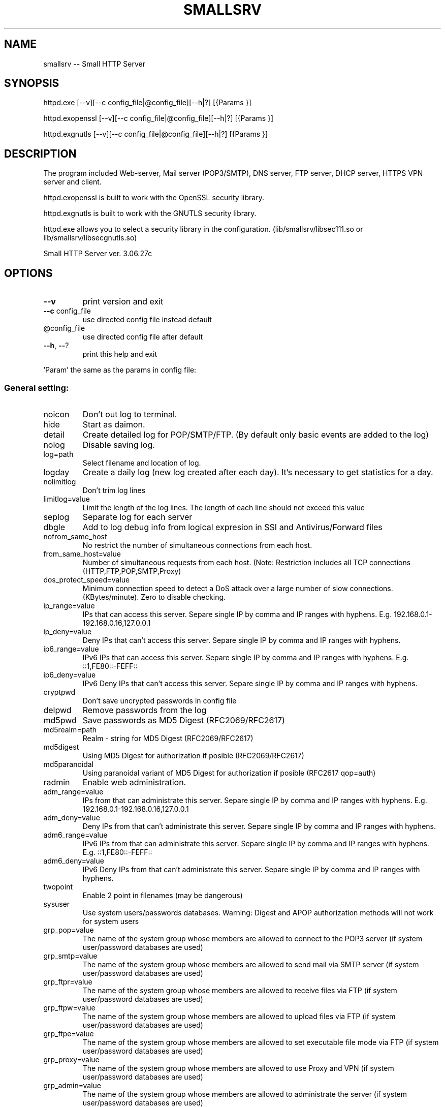 .\" DO NOT MODIFY THIS FILE!  It was generated by help2man 1.48.1.
.TH SMALLSRV "1" "January 2024" "Small HTTP Server ver. 3.06.27c" "User Commands"
.SH NAME
smallsrv -- Small HTTP Server

.SH SYNOPSIS
httpd.exe [--v][--c config_file|@config_file][--h|?] [{Params }]

httpd.exopenssl [--v][--c config_file|@config_file][--h|?] [{Params }]

httpd.exgnutls [--v][--c config_file|@config_file][--h|?] [{Params }]


.SH DESCRIPTION
The program included Web-server, Mail server (POP3/SMTP), DNS server, FTP server, DHCP server, HTTPS VPN server and client.

httpd.exopenssl is built to work with the OpenSSL security library.

httpd.exgnutls is built to work with the GNUTLS security library.

httpd.exe allows you to select a security library in the configuration. (lib/smallsrv/libsec111.so or lib/smallsrv/libsecgnutls.so)

.PP
Small HTTP Server ver. 3.06.27c
.SH OPTIONS

.TP
\fB\-\-v\fR
print version and exit
.TP
\fB\-\-c\fR config_file
use directed config file instead default
.TP
@config_file
use directed config file after default
.TP
\fB\-\-h\fR, \fB\-\-\fR?
print this help and exit
.PP
\&'Param' the same as the params in config file:
.SS "General setting:"
.TP
noicon
Don't out log to terminal.
.TP
hide
Start as daimon.
.TP
detail
Create detailed log for POP/SMTP/FTP. (By default only basic events are added to the log)
.TP
nolog
Disable saving log.
.TP
log=path
Select filename and location of log.
.TP
logday
Create a daily log (new log created after each day). It's necessary to get statistics for a day.
.TP
nolimitlog
Don't trim log lines
.TP
limitlog=value
Limit the length of the log lines. The length of each line should not exceed this value
.TP
seplog
Separate log for each server
.TP
dbgle
Add to log debug info from logical expresion in SSI and Antivirus/Forward files
.TP
nofrom_same_host
No restrict the number of simultaneous connections from each host.
.TP
from_same_host=value
Number of simultaneous requests from each host. (Note: Restriction includes all TCP connections (HTTP,FTP,POP,SMTP,Proxy)
.TP
dos_protect_speed=value
Minimum connection speed to detect a DoS attack over a large number of slow connections. (KBytes/minute). Zero to disable checking.
.TP
ip_range=value
IPs that can access this server. Separe single IP by comma and IP ranges with hyphens. E.g. 192.168.0.1\-192.168.0.16,127.0.0.1
.TP
ip_deny=value
Deny IPs that can't access this server. Separe single IP by comma and IP ranges with hyphens.
.TP
ip6_range=value
IPv6 IPs that can access this server. Separe single IP by comma and IP ranges with hyphens. E.g. ::1,FE80::\-FEFF::
.TP
ip6_deny=value
IPv6 Deny IPs that can't access this server. Separe single IP by comma and IP ranges with hyphens.
.TP
cryptpwd
Don't save uncrypted passwords in config file
.TP
delpwd
Remove passwords from the log
.TP
md5pwd
Save passwords as MD5 Digest (RFC2069/RFC2617)
.TP
md5realm=path
Realm \- string for MD5 Digest (RFC2069/RFC2617)
.TP
md5digest
Using MD5 Digest for authorization if posible (RFC2069/RFC2617)
.TP
md5paranoidal
Using paranoidal variant of MD5 Digest for authorization if posible (RFC2617 qop=auth)
.TP
radmin
Enable web administration.
.TP
adm_range=value
IPs from that can administrate this server. Separe single IP by comma and IP ranges with hyphens. E.g. 192.168.0.1\-192.168.0.16,127.0.0.1
.TP
adm_deny=value
Deny IPs from that can't administrate this server. Separe single IP by comma and IP ranges with hyphens.
.TP
adm6_range=value
IPv6 IPs from that can administrate this server. Separe single IP by comma and IP ranges with hyphens. E.g. ::1,FE80::\-FEFF::
.TP
adm6_deny=value
IPv6 Deny IPs from that can't administrate this server. Separe single IP by comma and IP ranges with hyphens.
.TP
twopoint
Enable 2 point in filenames (may be dangerous)
.TP
sysuser
Use system users/passwords databases. Warning: Digest and APOP authorization methods will not work for system users
.TP
grp_pop=value
The name of the system group whose members are allowed to connect to the POP3 server (if system user/password databases are used)
.TP
grp_smtp=value
The name of the system group whose members are allowed to send mail via SMTP server (if system user/password databases are used)
.TP
grp_ftpr=value
The name of the system group whose members are allowed to receive files via FTP (if system user/password databases are used)
.TP
grp_ftpw=value
The name of the system group whose members are allowed to upload files via FTP (if system user/password databases are used)
.TP
grp_ftpe=value
The name of the system group whose members are allowed to set executable file mode via FTP (if system user/password databases are used)
.TP
grp_proxy=value
The name of the system group whose members are allowed to use Proxy and VPN (if system user/password databases are used)
.TP
grp_admin=value
The name of the system group whose members are allowed to administrate the server (if system user/password databases are used)
.SS "HTTP server setting:"
.TP
nomax
Disable HTTP server.
.TP
max=value
Number of HTTP requests working simultaneous. Approcsimately 20Kb of memory is reserved for each thread. Usually 12 connections are enought for 3\-8 visitors per minute.
.TP
port=value
TCP/IP port for HTTP server. Usualy it's 80
.TP
http_range=value
IPs that can access this server. Separe single IP by comma and IP ranges with hyphens. E.g. 192.168.0.1\-192.168.0.16,127.0.0.1
.TP
http_deny=value
Deny IPs that can't access this server. Separe single IP by comma and IP ranges with hyphens.
.TP
http6_range=value
IPv6 IPs that can access this server. Separe single IP by comma and IP ranges with hyphens. E.g. ::1,FE80::\-FEFF::
.TP
http6_deny=value
IPv6 Deny IPs that can't access this server. Separe single IP by comma and IP ranges with hyphens.
.TP
nohttp_bind
Bind to all addapters
.TP
http_bind=value
IPs and IPv6 to bind, through coma. (0.0.0.0 \- bind to all IP; ::0 bind to all IPv6)
.TP
httpipv6
Also work through IPv6
.TP
nohttp_speed
Don't restrict speed of outgoing transfer
.TP
http_speed=value
Limit for summary speed of outgoing transfer for all connections from the same IP (KBytes/minute)
.TP
http_spdusr=value
How many another connections must have activity, to check on speed limitation
.TP
dir=path
Default web folder.
.TP
def=value
Default file name. (Wildcards are accepted, such as index.* to allow any index file in folder)
.TP
error=path
Error file. Full path to file or script that will be returned if requested file is not found
.TP
keep_alive_max=value
Limit on the number of idle keep\-alive connections waiting
.TP
keep_alive_timeout=value
Timeout in seconds for idle keep\-alive connection
.TP
keep_alive_idle=value
Check live in seconds for idle keep\-alive connection. 0 \- use system default. (Supported from Linux 2.4, from Windows 10 v1709)
.TP
fcgi_ident=value
FastCGI ident. The part of a URL that indicates a FastCGI script. Default is ".fcgi"
.TP
fcgi_gid=value
Use this group id, to detect FastCGI. Direct 0 to disable using group id.
.TP
fcgi_unix
Use UNIX socket for FastCGI. Otherwise used localhost TCP socket
.TP
fcgi_upath=path
Directory to create FastCGI UNIX sockets. May be \fI\,/tmp\/\fP, \fI\,/var/tmp\/\fP, \fI\,/dev/shm\/\fP, ...
.TP
php=path
PHP. Specify location of "php\-cgi.exe" or "phpisapi.dll"
.TP
fcgi_php
Run PHP as FastCGI.
.TP
ssihtm
Enable Server Side Includes (SSI) checking in HTML files. By default SSI checking in .sht*,.sml*,.asp* files only.  Warning: SSI processing uses more memory, and and creates a small delay
.TP
noshare
Disable share dir.
.TP
share=path
Share dir. Specify location for CGI current dir. By default CGI current dir will be the CGI script dir.
.TP
post_limit=value
Limit bytes received by POST method to. Note: Large value may use excessive PC and network resources.
.TP
nooutdir
Do not show directory listing
.TP
cgi_timeout=value
Limit of time for script execution. (in seconds)
.TP
nbrkcgi
Don't break CGI, when connection closed
.TP
header=value
Advanced code for control header.
.TP
ssi_chunk
Use 'chunked' transfer for SSI and CGI.
.TP
nomsd
Disable multi stream download for one file.
.TP
http_gzip
Use gzip packing, if posible.
.TP
gz_lib=path
DLL library ZLib.
.TP
gz_low=value
Pack if size of file great then
.TP
nogz_ext=value
Don't pack files with next sufixes
.TP
ip_base=path
IP database file for countries features.
.TP
ip_cntr
Add REMOTE_COUNTRY variable to CGI/SSI enviroment.
.TP
ip2cntr_srv
Enable return country info for '/$_ip2country_$?ip=x.x.x.x' request
.TP
ip2cntr_aut
$_ip2country_$ service for authorized users only
.TP
http_doh
Enable DNS over HTTP(S).
.TP
noerrout
Don't out error stream (STDERR) from CGI scripts to remote users
.TP
dupstderr
Dublicate CGI stderr to http.err log
.TP
nohttp_ltime
No limitation for HTTP
.TP
http_ltime=value
Time per that will calculating limits (in seconds)
.TP
http_ip_limit=value
Limit per IP (Kb)
.TP
http_net_limit=value
Limit per network (Kb)
.TP
http_limit=value
Total limit for server (Kb)
.SS "DNS server setting:"
.TP
nohosts
Disable DNS server.
.TP
hosts=path
Hosts file. File with hosts names and IP addresses for DNS server.
.TP
noreqursion
Disable recursion.
.TP
dnscache=value
Size of DNS cache (in records).
.TP
dnstimeout=value
Timeout, before resend request again. In milliseconds
.TP
nodns_bind
Bind to all addapters
.TP
dns_bind=value
IPs and IPv6 to bind, through coma. (0.0.0.0 \- bind to all IP; ::0 bind to all IPv6)
.TP
dnsipv6
Also work through IPv6
.TP
dnsupl
Recursion calls allways begin from two first defined root servers. (If you use DNS servers of your provider instead real root DNS)
.TP
dnstcp
Enable DNS over TCP.
.TP
dns_range=value
IPs that can access this server. Separe single IP by comma and IP ranges with hyphens. E.g. 192.168.0.1\-192.168.0.16,127.0.0.1
.TP
dns_deny=value
Deny IPs that can't access this server. Separe single IP by comma and IP ranges with hyphens.
.TP
dns6_range=value
IPv6 IPs that can access this server. Separe single IP by comma and IP ranges with hyphens. E.g. ::1,FE80::\-FEFF::
.TP
dns6_deny=value
IPv6 Deny IPs that can't access this server. Separe single IP by comma and IP ranges with hyphens.
.TP
nodnscachefile
Don't save DNS cache on exit.
.TP
dnscachefile=path
DNS cache file name.
.TP
dnsno6
Don't try to recursive find AAAA records. (for networks that don't use Internet through IPv6)
.TP
nodns_bld
Disable build in DNSBL server
.TP
dns_bld=value
Host name of build in DNSBL server
.TP
dns_detect_dos=value
Detect DoS request. Number of DoS\-like requests to block IP (0 \- disable)
.TP
dns_dos_hosts=value
A space\-separated list of bad hostnames. DoS detection names
.SS "Proxy server setting:"
.TP
noproxy_max
Disable Proxy server.
.TP
proxy_max=value
Number of proxy requests working simultaneous.
.TP
proxy=value
TCP/IP port for proxy server.
.TP
noproxy_bind
Bind to all addapters
.TP
proxy_bind=value
IPs and IPv6 to bind, through coma. (0.0.0.0 \- bind to all IP; ::0 bind to all IPv6)
.TP
proxyipv6
Also work through IPv6
.TP
noproxy_dir
Do not save proxy cache to hard disk.
.TP
proxy_dir=path
Proxy cache directory.
.TP
proxy_time=value
Number of days to keep files in cache. (Zero for keep ever)
.TP
proxy_fsize=value
Don't save big files. Limit (bytes)
.TP
proxy_laccess
Calculate days from last access. (Otherwise from the day of download)
.TP
ignocache
Ignore NO\-CACHE in control headers of pages.
.TP
proxy_hrd
Don't cache page if request content cookies.
.TP
proxyusers
Proxy for authorized users only.
.TP
proxy_range=value
IPs that can access this server. Separe single IP by comma and IP ranges with hyphens. E.g. 192.168.0.1\-192.168.0.16,127.0.0.1
.TP
proxy_deny=value
Deny IPs that can't access this server. Separe single IP by comma and IP ranges with hyphens.
.TP
proxy6_range=value
IPv6 IPs that can access this server. Separe single IP by comma and IP ranges with hyphens. E.g. ::1,FE80::\-FEFF::
.TP
proxy6_deny=value
IPv6 Deny IPs that can't access this server. Separe single IP by comma and IP ranges with hyphens.
.TP
noproxy_speed
Don't restrict speed of outgoing transfer
.TP
proxy_speed=value
Limit for summary speed of outgoing transfer for all connections from the same IP (KBytes/minute)
.TP
proxy_spdusr=value
How many another connections must have activity, to check on speed limitation
.TP
proxy_big
Large mode. Useful to hold a lot of data traffic.
.TP
proxy_sbig
Super large mode. New mode to minimize time for search when to many files stored.
.TP
proxy_tryes=value
Number of tries to resume download file after error
.TP
proxy_same=value
Limit for simultaneous requests from the same host to the same URL. Zero for unlimited.
.TP
noupproxy
Do not use higher level proxy server.
.TP
upproxy=value
Higher level proxy server.
.TP
upproxy_port=value
TCP/IP port on up level proxy server.
.TP
noup_user
Higher level proxy server does not require authorization.
.TP
up_user=value
Higher level proxy user:pasword
.TP
ever_upproxy
For POP3/SMTP/FTP proxy connect through HTTPS higher level proxy.
.TP
nouphosts=value
No use higher level proxy for next hosts.
.TP
bad_hosts=value
Disabled hosts
.TP
proxy_timeout=value
Proxy session timeout (in second).
.TP
proxy_gzip
Request gziped, and self unpack if browser don't support it. (Direct where is Zlib in HTTP part of options)
.TP
noproxy_antivirus
Don't use antivirus
.TP
proxy_antivirus=path
Antivirus host (127.0.0.1 for local)
.TP
proxy_avport=value
Antivirus port
.TP
proxy_avhtml
Check HTML files. (Otherwise proxy will check application only)
.TP
proxy_avall
Check all files. (Otherwise proxy will check application only)
.TP
noproxy_ltime
No limitation for Proxy
.TP
proxy_ltime=value
Time per that will calculating limits (in seconds)
.TP
proxy_ip_limit=value
Limit per IP (Kb)
.TP
proxy_net_limit=value
Limit per network (Kb)
.TP
proxy_limit=value
Total limit for server (Kb)
.SS "FTP server setting:"
.TP
noftp_max
Disable FTP server.
.TP
ftp_max=value
Number of simultaneous requests.
.TP
ftp_port=value
TCP/IP port for FTP server. Usualy it's 21
.TP
ftp_timeout=value
User session timeout. (in second)  Connection will close, if user is idle for this time.
.TP
noftp_bind
Bind to all addapters
.TP
ftp_bind=value
IPs and IPv6 to bind, through coma. (0.0.0.0 \- bind to all IP; ::0 bind to all IPv6)
.TP
ftpipv6
Also work through IPv6
.TP
ftp_range=value
IPs that can access this server. Separe single IP by comma and IP ranges with hyphens. E.g. 192.168.0.1\-192.168.0.16,127.0.0.1
.TP
ftp_deny=value
Deny IPs that can't access this server. Separe single IP by comma and IP ranges with hyphens.
.TP
ftp6_range=value
IPv6 IPs that can access this server. Separe single IP by comma and IP ranges with hyphens. E.g. ::1,FE80::\-FEFF::
.TP
ftp6_deny=value
IPv6 Deny IPs that can't access this server. Separe single IP by comma and IP ranges with hyphens.
.TP
noftp_speed
Don't restrict speed of outgoing transfer
.TP
ftp_speed=value
Limit for summary speed of outgoing transfer for all connections from the same IP (KBytes/minute)
.TP
ftp_spdusr=value
How many another connections must have activity, to check on speed limitation
.TP
noftp_pasvp
Use any free system provided port for a passive data connection
.TP
ftp_pasvp=value
First FTP port for passive data connection. (Range of used ports will be from and including this port depending on the number of simultanious FTP connections)
.TP
ftp_oone
Disable multi stream for one IP
.TP
ftp_always_pass
Always ask for a password, even for users without a password
.TP
ftp_wospace
Convert names with space.
.TP
noftp_upload
Don't use upload directory.
.TP
ftp_upload=value
Name of upload subdirectory. If FTP directory contents this subdirectory, users with "read only" access can still upload files here. E.g. /pub/
.TP
ftp_vdirs
Enable virtual directories for FTP.
.TP
ftp_same
Enable FTP PORT command to the client's host only. FTP to FTP mode may not work.
.TP
ftp_proxy
Enable FTP proxy.
.TP
noftpi_ltime
No limitation for FTP download
.TP
ftpi_ltime=value
Time per that will calculating limits (in seconds)
.TP
ftpi_ip_limit=value
Limit per IP (Kb)
.TP
ftpi_net_limit=value
Limit per network (Kb)
.TP
ftpi_limit=value
Total limit for server (Kb)
.TP
noftpo_ltime
No limitation for FTP upload
.TP
ftpo_ltime=value
Time per that will calculating limits (in seconds)
.TP
ftpo_ip_limit=value
Limit per IP (Kb)
.TP
ftpo_net_limit=value
Limit per network (Kb)
.TP
ftpo_limit=value
Total limit for server (Kb)
.SS "POP3 server setting:"
.TP
nopop3_max
Disable POP3 server.
.TP
pop3_max=value
Number of simultaneous requests.
.TP
pop_port=value
TCP/IP port for POP3 server. Usually it's 110
.TP
pop_timeout=value
POP3/SMTP session timeout. (in second). Connection will close, if user is idle for this time.
.TP
pop_range=value
IPs that can access this server. Separe single IP by comma and IP ranges with hyphens. E.g. 192.168.0.1\-192.168.0.16,127.0.0.1
.TP
pop_deny=value
Deny IPs that can't access this server. Separe single IP by comma and IP ranges with hyphens.
.TP
pop6_range=value
IPv6 IPs that can access this server. Separe single IP by comma and IP ranges with hyphens. E.g. ::1,FE80::\-FEFF::
.TP
pop6_deny=value
IPv6 Deny IPs that can't access this server. Separe single IP by comma and IP ranges with hyphens.
.TP
nopop_bind
Bind to all addapters
.TP
pop_bind=value
IPs and IPv6 to bind, through coma. (0.0.0.0 \- bind to all IP; ::0 bind to all IPv6)
.TP
popipv6
Also work through IPv6
.TP
nopop_speed
Don't restrict speed of outgoing transfer
.TP
pop_speed=value
Limit for summary speed of outgoing transfer for all connections from the same IP (KBytes/minute)
.TP
pop_spdusr=value
How many another connections must have activity, to check on speed limitation
.TP
pop3_proxy
Enable POP3 proxy
.TP
wmail
Enable Web mail
.TP
nowmailsent
Don't save messages sent throught Web mail in user's folder
.TP
wmailsent=value
Subfolder to save sent messages
.TP
nowmailtrash
Delete messages throught Web mail immediately
.TP
wmailtrash=value
Trash folder to move deleted messages
.TP
wmail_utf
Convert pages to UTF\-8
.SS "SMTP server setting:"
.TP
nosmtp_max
Disable SMTP server.
.TP
smtp_max=value
Number of simultaneous requests.
.TP
smtp_name=value
SMTP server name. (Domain name)
.TP
nosmtp_bind
Bind to all addapters
.TP
smtp_bind=value
IPs and IPv6 to bind, through coma. (0.0.0.0 \- bind to all IP; ::0 bind to all IPv6)
.TP
smtpipv6
Also work through IPv6
.TP
vhalias
Use all virtual hosts as alias domain name.
.TP
smtp_dns=value
DNS server to get mail routing info. (May be your default DNS server)
.TP
smtp_nomx
If mailhost of receptor absent, try host
.TP
nosmtpproxy
It is normal SMTP relay. (Otherwise it is only SMTP proxy)
.TP
smtpproxy=value
Higher level SMTP. (SMTP proxy mode)
.TP
smtp_port=value
TCP/IP port for SMTP server. Usually it's 25
.TP
smtp_out=path
Output path. Directory to store messages before sending. Direct full patch.
.TP
nosmtp_sent
Do not save sent messages.
.TP
smtp_sent=path
Sent path. Directory to store sent messages
.TP
sent_time=value
For how many days sent messages will be saved. (Zero for keep ever)
.TP
smtp_err=path
Error path. Directory to store messages, on failed send
.TP
smtp_any
Alow any "From" field. Otherwise server will send message from defined_user@domain.name only
.TP
smtp_range=value
Us IP ranges (allowed list) E.g. 192.168.0.1\-192.168.0.16,127.0.0.1
.TP
smtp_deny=value
Deny IPs that can't access this server. Separe single IP by comma and IP ranges with hyphens.
.TP
smtp6_range=value
IPv6 Us IP ranges (allowed list) E.g. ::1,FE80::\-FEFF::
.TP
smtp6_deny=value
IPv6 Deny IPs that can't access this server. Separe single IP by comma and IP ranges with hyphens.
.TP
smtp_pop_ip
Temporary add IP to allowed list after POP3 authorization
.TP
smtp_msg_limit=value
Limit message size. (in bytes).
.TP
smtp_nobreak
Don't break connection, when overflow size limit
.TP
blacklist=value
Blacklist of E\-mail addresses of spamers. Separate addreses by space. Use *@host to block receiving from any address of this host)
.TP
smtp_conform
Enable Generate\-Delivery\-Report
.TP
forward
Use instructions from the "forward" file in a user's directory.
.TP
fwdrun
Alow execution of applications from user's "forward" file.
.TP
goodlist=path
Goodlist. Common file with alowed source e\-mails, IPs, hosts paterns
.TP
badlist=path
Badlist. Common file with bad source e\-mails, IPs, hosts paterns
.TP
graylist=path
Graylist. Common file with source e\-mails, IPs, hosts paterns that required addvansed checking
.TP
chklists
Check "goodlist",  "badlist" and  "graylist" files in user's home directory before receive message
.TP
msgspam=value
Text that will be retrived in case when message declined. There you also may direct URL to Web form to direct send message
.TP
noantivirus
Do not use script for incomming/outgoing mail
.TP
antivirus=path
Antivirus script
.TP
run_timeout=value
Limit of time for script execution. (in seconds)
.TP
antispam=value
Break filter (expresion). Variables $msg,$sender,$hello,$control may be checked to stop reciving large message.
.TP
spamfltr=value
Spam filter (expresion). Variables $msg,$sender,$hello,$control may be checked to add IP to spamer's list.
.TP
nocheckback
Accept messages with wrong return path
.TP
fake=value
Fake e\-mail addresses, through coma. If somebody try to send message to these addresses it will be added to spamer's list
.TP
dnsbl=value
DNSBL servers. Ask these external spamers list, about remote IP, before receive mail. (May be more then one server through space)
.TP
checkmx
Check mailhost of sender (DNS MX record) before receive mail
.TP
mxignbl
Ignore graylist if message incomme from source mailhost (DNS MX)
.TP
spam_time=value
How long spamers IPs will active in spamer's list (in seconds)
.TP
smtptls
Use TLS when sending outgoing message if possible
.TP
smtponlytls
Always use TLS when sending outgoing messages; if not possible, don't send
.TP
smtpchktls
Verify the remote certificate signature.
.TP
nosmtp_ltime
No limitation for SMTP
.TP
smtp_ltime=value
Time per that will calculating limits (in seconds)
.TP
smtp_ip_limit=value
Limit per IP (Kb)
.TP
smtp_net_limit=value
Limit per network (Kb)
.TP
smtp_limit=value
Total limit for server (Kb)
.TP
nolimitus
No limitation for alowed IPs
.TP
uncheckip
Enable receive from foregein IP messages from us domain
.TP
time_btw=value
Minimal timeout betwen sending messages
.SS "DHCP server:"
.TP
nodhcp_max
Disable DHCP
.TP
dhcp_max=value
Total IPs avilable to allocate
.TP
dhcp_ip=value
IP address of DHCP server
.TP
dhcp_bcast=value
LAN broadcast address for DHCP reply
.TP
dhcp_first=value
First IPs for allocate
.TP
dhcp_mask=value
Netmask
.TP
dhcp_gate=value
Gateway
.TP
dhcp_dns=value
DNS servers
.TP
dhcp_name=value
Domain name
.TP
dhcp_file=path
File to save state
.TP
dhcp_rdns
DNS should resolve hostnames for IPs that was allocated
.TP
dhcp_lo
Listen only, to store info from another servers for DNS. (never response)
.SS "TLS/SSL server:"
.TP
notls_max
Disable TLS/SSL server
.TP
tls_max=value
Number of simultaneous requests.
.TP
tls_port=value
TCP/IP port for TLS/SSL server. Usually it's 443
.TP
ssl_range=value
IPs that can access this server. Separe single IP by comma and IP ranges with hyphens. E.g. 192.168.0.1\-192.168.0.16,127.0.0.1
.TP
ssl_deny=value
Deny IPs that can't access this server. Separe single IP by comma and IP ranges with hyphens.
.TP
ssl6_range=value
IPv6 IPs that can access this server. Separe single IP by comma and IP ranges with hyphens. E.g. ::1,FE80::\-FEFF::
.TP
ssl6_deny=value
IPv6 Deny IPs that can't access this server. Separe single IP by comma and IP ranges with hyphens.
.TP
notls_bind
Bind to all addapters
.TP
tls_bind=value
IPs and IPv6 to bind, through coma. (0.0.0.0 \- bind to all IP; ::0 bind to all IPv6)
.TP
tlsipv6
Also work through IPv6
.TP
notls_speed
Don't restrict speed of outgoing transfer
.TP
tls_speed=value
Limit for summary speed of outgoing transfer for all connections from the same IP (KBytes/minute)
.TP
tls_spdusr=value
How many another connections must have activity, to check on speed limitation
.TP
smtp_tls
Enable TLS for POP3/SMTP
.TP
ftp_tls
Enable TLS for FTP
.TP
tls_lib=path
DLL library with TLS/SSL. E.g. libsec111.dll
.TP
tls_cert_file=path
Certificate file
.TP
tls_key_file=path
Key file
.TP
tls_capath=path
CA\-Path
.TP
tls_cafile=path
CA\-file
.TP
tls_priority=value
Sets priorities for the ciphers, key exchange methods, and macs
.TP
admtls
Remote administration through sequre HTTPS only
.TP
tls_wmail
Web mail through  sequre HTTPS  only
.SS "HTTP TLS VPN Server:"
.TP
notlsvpn
Disable TLS VPN
.TP
tlsvpn_max=value
Maximum number of TLS VPN connections working simultaneous.
.TP
vpn_url=value
TLS VPN URL name (direct only local part of URL e.g. "/$_vpn_$"). HTTPS requests to this URL will be redirected to VPN
.TP
vpntun
Enable TLS VPN on Tun device
.TP
vpntap
Enable TLS VPN on Tap device
.TP
vpn_tun_number=value
Tun device number
.TP
vpn_tap_number=value
Tap device number
.TP
vpn_tun_mtu=value
TLS VPN MTU for tun.
.TP
vpn_tap_mtu=value
TLS VPN MTU for tap.
.TP
tundev=value
Tun device pathname
.TP
vpnpub
Public access without password. (Otherwise only users with Proxy access can use this service)
.TP
tun_ip=value
Set Tun interface IP address
.TP
tun_nmask=value
Set Tun interface netmask
.TP
tap_ip=value
Set Tap interface IP address
.TP
tap_nmask=value
Set Tap interface netmask
.TP
tun_script_up=path
Run init script for Tun device
.TP
tap_script_up=path
Run init script for Tap device
.TP
tun_remote_ip=value
First IP address to allocate for remote client that connected to Tun. (Optional)
.TP
tun_remote_max=value
Total IP addresses to allocate for remote client that connected to Tun. (Optional. Set to 0 to use external DHCP server, or another methods)
.TP
tun_remote_dns=value
DNS servers that will be offered to the TUN client.
.TP
tap_remote_ip=value
First IP address to allocate for remote client that connected to Tap. (Optional)
.TP
tap_remote_max=value
Total IP addresses to allocate for remote client that connected to Tap. (Optional. Set to 0 to use external DHCP server, or another methods)
.TP
tap_remote_dns=value
DNS servers that will be offered to the TAP client. (Optional)
.SS "HTTP TLS VPN Client:"
.TP
vpnclient
Enable to connect to TLS VPN remote host
.TP
vpn_remote_host=value
Host to connect to remote TLS VPN server
.TP
vpn_client_port=value
TLS VPN remote port. (Usually 443)
.TP
vpn_client_url=value
TLS VPN URL name (direct only local part of URL e.g. "/$_vpn_$"). Must be the same as directed on the remote server
.TP
vpn_remote_user=value
TLS VPN User name
.TP
vpn_remote_passw=value
TLS VPN Password
.TP
vpncln_tap
VPN client to Tap. (Otherwise Tun)
.TP
vpn_tuntap_number=value
TLS VPN client Tun/Tap device number
.TP
vpn_client_mtu=value
TLS VPN MTU for client.
.TP
tuntap_ip=value
Set client VPN interface IP address
.TP
tuntap_nmask=value
Set  client VPN interface netmask
.TP
vpncln_script_up=path
Run init script when VPN connection estabilished
.TP
vpncln_script_down=path
Run deinit script when VPN connection closed
.TP
vpncln_chktls
Validate remote TLS sertificate, check host name
.TP
vpncln_tlsigntime
Don't check remote sertificate time. Ignore expired. (GNUTLS only)
.TP
vpncln_tlsssign
Accept self signed sertificate. (GNUTLS only)
.TP
vpncln_tlssshstyle
SSH style of sertificate validate. (GNUTLS only. Public keys of new untracted remote will be stored in ~/.gnutls/known_hosts)
.SH FILES
/etc/smallsrv/httpd.cfg  -- config file

/etc/smallsrv/shs_lang.cfg -- language pack, may be present as link to /usr/local/share/smallsrv/<lang>/shs_lang.cfg

Without this file English language used.

Names of another files can be changed in httpd.cfg

If the /etc/smallsrv/httpd.cfg is absent the program find it in the current directory.

If used `--c config_file` key, the program will be use only this.

.SH AUTHOR
Written by Maksim Feoktistov   <max@smallsrv.com>

.SH "REPORTING BUGS"
Maksim Feoktistov   <max@smallsrv.com>

.SH "SEE ALSO"
The full description is maintained as a html file in /usr[/local]/share/smallsrv/descu.htm
Last version at https://smallsrv.com/descu.htm

If the program runed and HTTP server enabled, Web administration available at http://127.0.0.1/$_admin_$conf

